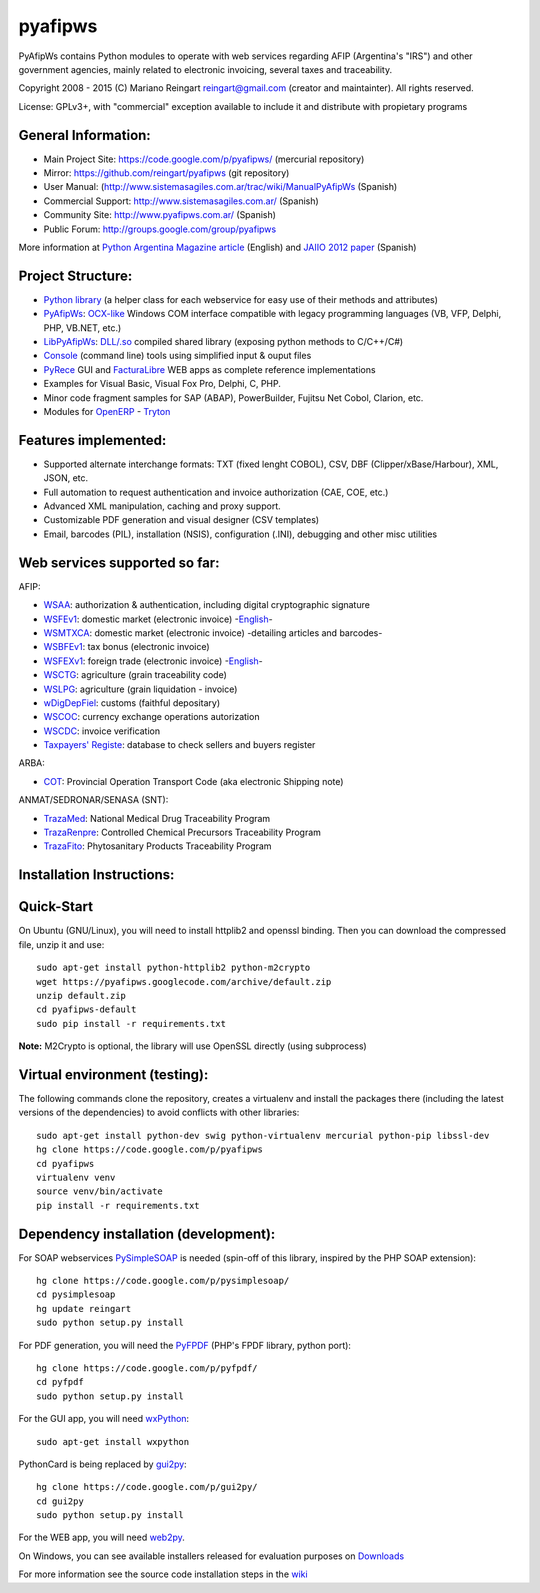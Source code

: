 pyafipws
========

PyAfipWs contains Python modules to operate with web services regarding
AFIP (Argentina's "IRS") and other government agencies, mainly related
to electronic invoicing, several taxes and traceability.

Copyright 2008 - 2015 (C) Mariano Reingart reingart@gmail.com (creator
and maintainter). All rights reserved.

License: GPLv3+, with "commercial" exception available to include it and
distribute with propietary programs

General Information:
--------------------

-  Main Project Site: https://code.google.com/p/pyafipws/ (mercurial
   repository)
-  Mirror: https://github.com/reingart/pyafipws (git repository)
-  User Manual:
   (http://www.sistemasagiles.com.ar/trac/wiki/ManualPyAfipWs (Spanish)
-  Commercial Support: http://www.sistemasagiles.com.ar/ (Spanish)
-  Community Site: http://www.pyafipws.com.ar/ (Spanish)
-  Public Forum: http://groups.google.com/group/pyafipws

More information at `Python Argentina Magazine
article <http://revista.python.org.ar/2/en/html/pyafip.html>`__
(English) and `JAIIO 2012
paper <http://www.41jaiio.org.ar/sites/default/files/15_JSL_2012.pdf>`__
(Spanish)

Project Structure:
------------------

-  `Python
   library <http://www.sistemasagiles.com.ar/trac/wiki/FacturaElectronicaPython>`__
   (a helper class for each webservice for easy use of their methods and
   attributes)
-  `PyAfipWs <http://www.sistemasagiles.com.ar/trac/wiki/PyAfipWs>`__:
   `OCX-like <http://www.sistemasagiles.com.ar/trac/wiki/OcxFacturaElectronica>`__
   Windows COM interface compatible with legacy programming languages
   (VB, VFP, Delphi, PHP, VB.NET, etc.)
-  `LibPyAfipWs <http://www.sistemasagiles.com.ar/trac/wiki/LibPyAfipWs>`__:
   `DLL/.so <http://www.sistemasagiles.com.ar/trac/wiki/DllFacturaElectronica>`__
   compiled shared library (exposing python methods to C/C++/C#)
-  `Console <http://www.sistemasagiles.com.ar/trac/wiki/HerramientaFacturaElectronica>`__
   (command line) tools using simplified input & ouput files
-  `PyRece <http://www.sistemasagiles.com.ar/trac/wiki/PyRece>`__ GUI
   and
   `FacturaLibre <http://www.sistemasagiles.com.ar/trac/wiki/FacturaLibre>`__
   WEB apps as complete reference implementations
-  Examples for Visual Basic, Visual Fox Pro, Delphi, C, PHP.
-  Minor code fragment samples for SAP (ABAP), PowerBuilder, Fujitsu Net
   Cobol, Clarion, etc.
-  Modules for
   `OpenERP <https://github.com/reingart/openerp_pyafipws>`__ -
   `Tryton <https://github.com/tryton-ar/account_invoice_ar>`__

Features implemented:
---------------------

-  Supported alternate interchange formats: TXT (fixed lenght COBOL),
   CSV, DBF (Clipper/xBase/Harbour), XML, JSON, etc.
-  Full automation to request authentication and invoice authorization
   (CAE, COE, etc.)
-  Advanced XML manipulation, caching and proxy support.
-  Customizable PDF generation and visual designer (CSV templates)
-  Email, barcodes (PIL), installation (NSIS), configuration (.INI),
   debugging and other misc utilities

Web services supported so far:
------------------------------

AFIP:

-  `WSAA <http://www.sistemasagiles.com.ar/trac/wiki/ManualPyAfipWs#ServicioWebdeAutenticaciónyAutorizaciónWSAA>`__:
   authorization & authentication, including digital cryptographic
   signature
-  `WSFEv1 <http://www.sistemasagiles.com.ar/trac/wiki/ProyectoWSFEv1>`__:
   domestic market (electronic invoice)
   -`English <https://code.google.com/p/pyafipws/wiki/WSFEv1>`__-
-  `WSMTXCA <http://www.sistemasagiles.com.ar/trac/wiki/FacturaElectronicaMTXCAService>`__:
   domestic market (electronic invoice) -detailing articles and
   barcodes-
-  `WSBFEv1 <http://www.sistemasagiles.com.ar/trac/wiki/BonosFiscales>`__:
   tax bonus (electronic invoice)
-  `WSFEXv1 <http://www.sistemasagiles.com.ar/trac/wiki/FacturaElectronicaExportacion>`__:
   foreign trade (electronic invoice)
   -`English <https://code.google.com/p/pyafipws/wiki/WSFEX>`__-
-  `WSCTG <http://www.sistemasagiles.com.ar/trac/wiki/CodigoTrazabilidadGranos>`__:
   agriculture (grain traceability code)
-  `WSLPG <http://www.sistemasagiles.com.ar/trac/wiki/LiquidacionPrimariaGranos>`__:
   agriculture (grain liquidation - invoice)
-  `wDigDepFiel <http://www.sistemasagiles.com.ar/trac/wiki/ManualPyAfipWs#wDigDepFiel:DepositarioFiel>`__:
   customs (faithful depositary)
-  `WSCOC <http://www.sistemasagiles.com.ar/trac/wiki/ConsultaOperacionesCambiarias>`__:
   currency exchange operations autorization
-  `WSCDC <http://www.sistemasagiles.com.ar/trac/wiki/FacturaElectronicaMTXCAService>`__:
   invoice verification
-  `Taxpayers'
   Registe <http://www.sistemasagiles.com.ar/trac/wiki/PadronContribuyentesAFIP>`__:
   database to check sellers and buyers register

ARBA:

-  `COT <http://www.sistemasagiles.com.ar/trac/wiki/RemitoElectronicoCotArba>`__:
   Provincial Operation Transport Code (aka electronic Shipping note)

ANMAT/SEDRONAR/SENASA (SNT):

-  `TrazaMed <http://www.sistemasagiles.com.ar/trac/wiki/TrazabilidadMedicamentos>`__:
   National Medical Drug Traceability Program
-  `TrazaRenpre <http://www.sistemasagiles.com.ar/trac/wiki/TrazabilidadPrecursoresQuimicos>`__:
   Controlled Chemical Precursors Traceability Program
-  `TrazaFito <http://www.sistemasagiles.com.ar/trac/wiki/TrazabilidadProductosFitosanitarios>`__:
   Phytosanitary Products Traceability Program

Installation Instructions:
--------------------------

Quick-Start
-----------

On Ubuntu (GNU/Linux), you will need to install httplib2 and openssl
binding. Then you can download the compressed file, unzip it and use:

::

       sudo apt-get install python-httplib2 python-m2crypto
       wget https://pyafipws.googlecode.com/archive/default.zip
       unzip default.zip
       cd pyafipws-default
       sudo pip install -r requirements.txt

**Note:** M2Crypto is optional, the library will use OpenSSL directly
(using subprocess)

Virtual environment (testing):
------------------------------

The following commands clone the repository, creates a virtualenv and
install the packages there (including the latest versions of the
dependencies) to avoid conflicts with other libraries:

::

       sudo apt-get install python-dev swig python-virtualenv mercurial python-pip libssl-dev
       hg clone https://code.google.com/p/pyafipws
       cd pyafipws
       virtualenv venv
       source venv/bin/activate
       pip install -r requirements.txt

Dependency installation (development):
--------------------------------------

For SOAP webservices
`PySimpleSOAP <https://code.google.com/p/pysimplesoap/>`__ is needed
(spin-off of this library, inspired by the PHP SOAP extension):

::

        hg clone https://code.google.com/p/pysimplesoap/ 
        cd pysimplesoap
        hg update reingart
        sudo python setup.py install

For PDF generation, you will need the
`PyFPDF <https://code.google.com/p/pyfpdf>`__ (PHP's FPDF library,
python port):

::

        hg clone https://code.google.com/p/pyfpdf/ 
        cd pyfpdf
        sudo python setup.py install

For the GUI app, you will need `wxPython <http://www.wxpython.org/>`__:

::

        sudo apt-get install wxpython

PythonCard is being replaced by
`gui2py <https://code.google.com/p/gui2py/>`__:

::

        hg clone https://code.google.com/p/gui2py/ 
        cd gui2py
        sudo python setup.py install

For the WEB app, you will need `web2py <http://www.web2py.com/>`__.

On Windows, you can see available installers released for evaluation
purposes on `Downloads <https://code.google.com/p/pyafipws/downloads>`__

For more information see the source code installation steps in the
`wiki <https://code.google.com/p/pyafipws/wiki/InstalacionCodigoFuente>`__
